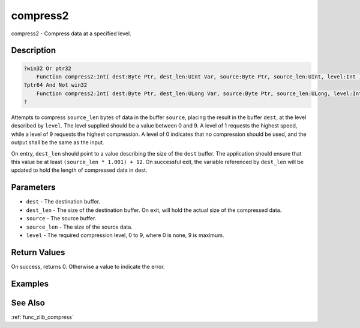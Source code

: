 .. _func_zlib_compress2:

=========
compress2
=========

compress2 - Compress data at a specified level.

Description
===========

.. code-block:: blitzmax

    ?win32 Or ptr32
        Function compress2:Int( dest:Byte Ptr, dest_len:UInt Var, source:Byte Ptr, source_len:UInt, level:Int )
    ?ptr64 And Not win32
        Function compress2:Int( dest:Byte Ptr, dest_len:ULong Var, source:Byte Ptr, source_len:ULong, level:Int )
    ?

Attempts to compress ``source_len`` bytes of data in the buffer ``source``, placing the result in the buffer ``dest``, at the
level described by ``level``. The level supplied should be a value between 0 and 9.
A level of 1 requests the highest speed, while a level of 9 requests the highest compression. A level of 0 indicates
that no compression should be used, and the output shall be the same as the input.

On entry, ``dest_len`` should point to a value describing the size of the ``dest`` buffer. The application should
ensure that this value be at least ``(source_len * 1.001) + 12``. On successful exit, the variable referenced by
``dest_len`` will be updated to hold the length of compressed data in dest.

Parameters
==========

* ``dest`` - The destination buffer.
* ``dest_len`` - The size of the destination buffer. On exit, will hold the actual size of the compressed data.
* ``source`` - The source buffer.
* ``source_len`` - The size of the source data.
* ``level`` - The required compression level, 0 to 9, where 0 is none, 9 is maximum.



Return Values
=============

On success, returns 0. Otherwise a value to indicate the error.

Examples
========

See Also
========

:ref:`func_zlib_compress`
